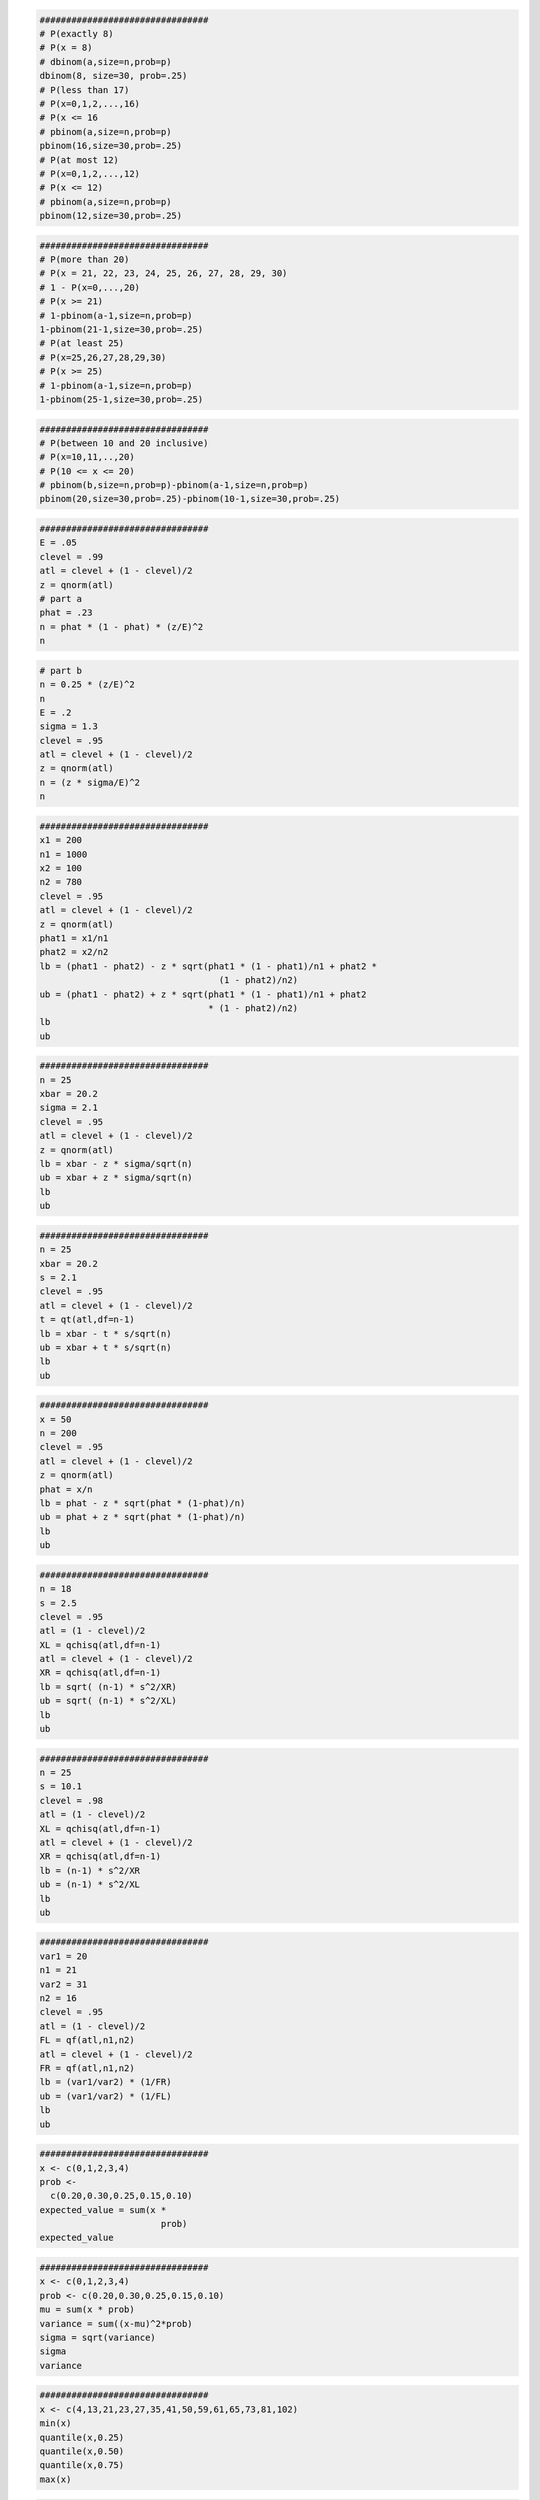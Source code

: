 
.. code:: r

    ################################
    # P(exactly 8)
    # P(x = 8)
    # dbinom(a,size=n,prob=p)
    dbinom(8, size=30, prob=.25)
    # P(less than 17)
    # P(x=0,1,2,...,16)
    # P(x <= 16
    # pbinom(a,size=n,prob=p)
    pbinom(16,size=30,prob=.25)
    # P(at most 12)
    # P(x=0,1,2,...,12)
    # P(x <= 12)
    # pbinom(a,size=n,prob=p)
    pbinom(12,size=30,prob=.25)
    



.. raw:: html

    0.15930918764035



.. raw:: html

    0.999784306173905



.. raw:: html

    0.978406359120145


.. code:: r

    ################################
    # P(more than 20)
    # P(x = 21, 22, 23, 24, 25, 26, 27, 28, 29, 30)
    # 1 - P(x=0,...,20)
    # P(x >= 21)
    # 1-pbinom(a-1,size=n,prob=p)
    1-pbinom(21-1,size=30,prob=.25)
    # P(at least 25)
    # P(x=25,26,27,28,29,30)
    # P(x >= 25)
    # 1-pbinom(a-1,size=n,prob=p)
    1-pbinom(25-1,size=30,prob=.25)



.. raw:: html

    2.81832537640803e-07



.. raw:: html

    3.20596882374957e-11


.. code:: r

    ################################
    # P(between 10 and 20 inclusive)
    # P(x=10,11,..,20)
    # P(10 <= x <= 20)
    # pbinom(b,size=n,prob=p)-pbinom(a-1,size=n,prob=p)
    pbinom(20,size=30,prob=.25)-pbinom(10-1,size=30,prob=.25)



.. raw:: html

    0.196593081217951


.. code:: r

    ################################
    E = .05
    clevel = .99
    atl = clevel + (1 - clevel)/2
    z = qnorm(atl)
    # part a
    phat = .23
    n = phat * (1 - phat) * (z/E)^2
    n



.. raw:: html

    470.016075216343


.. code:: r

    # part b
    n = 0.25 * (z/E)^2
    n
    E = .2
    sigma = 1.3
    clevel = .95
    atl = clevel + (1 - clevel)/2
    z = qnorm(atl)
    n = (z * sigma/E)^2
    n



.. raw:: html

    663.489660102121



.. raw:: html

    162.301635174327


.. code:: r

    ################################
    x1 = 200
    n1 = 1000
    x2 = 100
    n2 = 780
    clevel = .95
    atl = clevel + (1 - clevel)/2
    z = qnorm(atl)
    phat1 = x1/n1
    phat2 = x2/n2
    lb = (phat1 - phat2) - z * sqrt(phat1 * (1 - phat1)/n1 + phat2 *
                                      (1 - phat2)/n2)
    ub = (phat1 - phat2) + z * sqrt(phat1 * (1 - phat1)/n1 + phat2
                                    * (1 - phat2)/n2)
    lb
    ub



.. raw:: html

    0.0376614902726703



.. raw:: html

    0.105928253317073


.. code:: r

    ################################
    n = 25
    xbar = 20.2
    sigma = 2.1
    clevel = .95
    atl = clevel + (1 - clevel)/2
    z = qnorm(atl)
    lb = xbar - z * sigma/sqrt(n)
    ub = xbar + z * sigma/sqrt(n)
    lb
    ub



.. raw:: html

    19.3768151264932



.. raw:: html

    21.0231848735068


.. code:: r

    ################################
    n = 25
    xbar = 20.2
    s = 2.1
    clevel = .95
    atl = clevel + (1 - clevel)/2
    t = qt(atl,df=n-1)
    lb = xbar - t * s/sqrt(n)
    ub = xbar + t * s/sqrt(n)
    lb
    ub



.. raw:: html

    19.3331626041162



.. raw:: html

    21.0668373958838


.. code:: r

    ################################
    x = 50
    n = 200
    clevel = .95
    atl = clevel + (1 - clevel)/2
    z = qnorm(atl)
    phat = x/n
    lb = phat - z * sqrt(phat * (1-phat)/n)
    ub = phat + z * sqrt(phat * (1-phat)/n)
    lb
    ub



.. raw:: html

    0.189988604045559



.. raw:: html

    0.310011395954441


.. code:: r

    ################################
    n = 18
    s = 2.5
    clevel = .95
    atl = (1 - clevel)/2
    XL = qchisq(atl,df=n-1)
    atl = clevel + (1 - clevel)/2
    XR = qchisq(atl,df=n-1)
    lb = sqrt( (n-1) * s^2/XR)
    ub = sqrt( (n-1) * s^2/XL)
    lb
    ub



.. raw:: html

    1.87596898789809



.. raw:: html

    3.74785997538552


.. code:: r

    ################################
    n = 25
    s = 10.1
    clevel = .98
    atl = (1 - clevel)/2
    XL = qchisq(atl,df=n-1)
    atl = clevel + (1 - clevel)/2
    XR = qchisq(atl,df=n-1)
    lb = (n-1) * s^2/XR
    ub = (n-1) * s^2/XL
    lb
    ub



.. raw:: html

    56.9625464243958



.. raw:: html

    225.51201942914


.. code:: r

    ################################
    var1 = 20
    n1 = 21
    var2 = 31
    n2 = 16
    clevel = .95
    atl = (1 - clevel)/2
    FL = qf(atl,n1,n2)
    atl = clevel + (1 - clevel)/2
    FR = qf(atl,n1,n2)
    lb = (var1/var2) * (1/FR)
    ub = (var1/var2) * (1/FL)
    lb
    ub



.. raw:: html

    0.242080862029108



.. raw:: html

    1.61749612381827


.. code:: r

    ################################
    x <- c(0,1,2,3,4)
    prob <-
      c(0.20,0.30,0.25,0.15,0.10)
    expected_value = sum(x *
                           prob)
    expected_value



.. raw:: html

    1.65


.. code:: r

    ################################
    x <- c(0,1,2,3,4)
    prob <- c(0.20,0.30,0.25,0.15,0.10)
    mu = sum(x * prob)
    variance = sum((x-mu)^2*prob)
    sigma = sqrt(variance)
    sigma
    variance



.. raw:: html

    1.23592070943083



.. raw:: html

    1.5275


.. code:: r

    ################################
    x <- c(4,13,21,23,27,35,41,50,59,61,65,73,81,102)
    min(x)
    quantile(x,0.25)
    quantile(x,0.50)
    quantile(x,0.75)
    max(x)



.. raw:: html

    4



.. raw:: html

    <strong>25%:</strong> 24



.. raw:: html

    <strong>50%:</strong> 45.5



.. raw:: html

    <strong>75%:</strong> 64



.. raw:: html

    102


.. code:: r

    ################################
    x <- c(4,13,21,23,27,35,41,50,59,61,65,73,81,102)
    boxplot(x)



.. image:: output_15_0.png


.. code:: r

    ################################
    x <- c(4,13,21,23,27,35,41,50,59,61,65,73,81,102)
    boxplot(x,horizontal=TRUE,outline=FALSE)



.. image:: output_16_0.png


.. code:: r

    ################################
    bmw<-c(2.556606964, 2.67855273, 2.896409052, 2.783157674, 2.891704203,
           2.860542363, 3.010177438, 3.006078566, 3.065817881, 3.04599754,
           2.946331923, 2.959845995, 3.026358467, 3.04652044, 2.950368732,
           3.029070333, 3.110533089, 3.085024381, 3.119939077, 2.978535249,
           2.75219467,  2.915389521, 2.988153628, 3.086303972, 3.176594433,
           3.225732266, 3.294465556, 3.243529412, 3.304870018, 3.193147676, 3.129738553,
           3.127374383, 2.92905814, 3.068145954, 3.005435049, 2.843629495, 2.770085592,
           2.777451878, 2.759566804, 2.920092359, 2.92111648, 3.049652116, 3.082093439,
           3.116267075, 3.020815054, 3.067773826, 3.144712467, 3.145272341, 3.101892469,
           3.110666812, 3.072415498, 3.155850824, 3.14246983, 3.183704502, 3.198713933,
           3.113070766, 3.089495803, 3.090996998, 3.048798994, 3.092541329, 3.0610049,
           3.104945359, 3.18507082, 3.115690719, 3.207693535, 3.277106996, 3.30402547,
           3.241771702, 3.311746668, 3.23569361, 3.26617917, 3.258903904, 3.263772706,
           3.378303983, 3.497567605, 3.44470377, 3.389057322, 3.361797986, 3.395749234,
           3.396519792, 3.440065469, 3.503362798, 3.426215145, 3.469665671, 3.574197854,
           3.510470234, 3.516369605, 3.54208912, 3.649670741, 3.613670877, 3.567191931,
           3.540669427, 3.554004302, 3.575878715, 3.472742549, 3.488230981, 3.347761443,
           3.330774917, 3.297317251, 3.365535661, 3.471003256, 3.25091698, 3.224380646,
           3.163785859, 3.138099515, 2.833036858, 2.810907587, 2.904712875, 2.755251803,
           2.814689898, 2.913002626, 3.099236067, 3.078325572, 3.13366646, 3.322839365,
           3.302444616, 3.338754441, 3.349166974, 3.291345313, 3.303216973, 3.276465257,
           3.237776084, 3.375400827, 3.45817615, 3.488017074, 3.541857471, 3.572457991,
           3.581015808, 3.791774433, 3.79312685, 3.910581968, 3.926340026, 3.878135247,
           3.925156384, 3.924643037, 4.005057871, 3.99085267, 4.103485985, 4.118061089,
           3.903708536, 3.783462097, 3.950685871, 3.897132693, 3.81874476, 4.052497737,
           4.112446398, 4.083216204, 4.146161886, 4.01983651, 3.949145365, 4.014417126,
           3.961879268, 3.948779146, 4.0255481, 4.129615176, 4.196810894, 4.213400861,
           4.165765594, 4.11662777, 4.156520921, 4.241873366, 4.149384994, 4.240520672,
           4.208773832, 4.317394776, 4.367344376, 4.379586159, 4.387250467, 4.334240341,
           4.375203409, 4.459658747, 4.443815285, 4.494730125, 4.500465011, 4.464412748,
           4.456101571, 4.414856779, 4.418370618, 4.493210164, 4.469212996, 4.610565605,
           4.699352457, 4.72942998, 4.636349034, 4.6121458, 4.586802529, 4.514150788, 4.409398581,
           4.372228792, 4.536462988, 4.572233686) #logarithm of BMW stock price
    bmw2<-ts(bmw) #indicate that bmw is a time series variable
    hw<-HoltWinters(bmw2, gamma=FALSE) #implement Holt Winters method
    hw #obtain the estimated coefficients



.. parsed-literal::

    Holt-Winters exponential smoothing with trend and without seasonal component.
    
    Call:
    HoltWinters(x = bmw2, gamma = FALSE)
    
    Smoothing parameters:
     alpha: 0.9705391
     beta : 0.09581481
     gamma: FALSE
    
    Coefficients:
             [,1]
    a 4.571180897
    b 0.008494273


.. code:: r

    ################################
    tossingcoin <- sample(c(-1,1), 1000, replace = TRUE)
    cumsum(tossingcoin)
    plot(cumsum(tossingcoin), type = 's')



.. raw:: html

    <ol class=list-inline>
    	<li>-1</li>
    	<li>-2</li>
    	<li>-1</li>
    	<li>-2</li>
    	<li>-1</li>
    	<li>-2</li>
    	<li>-3</li>
    	<li>-4</li>
    	<li>-3</li>
    	<li>-2</li>
    	<li>-1</li>
    	<li>0</li>
    	<li>-1</li>
    	<li>0</li>
    	<li>-1</li>
    	<li>-2</li>
    	<li>-1</li>
    	<li>0</li>
    	<li>1</li>
    	<li>0</li>
    	<li>-1</li>
    	<li>-2</li>
    	<li>-1</li>
    	<li>0</li>
    	<li>-1</li>
    	<li>0</li>
    	<li>-1</li>
    	<li>-2</li>
    	<li>-1</li>
    	<li>-2</li>
    	<li>-3</li>
    	<li>-2</li>
    	<li>-3</li>
    	<li>-2</li>
    	<li>-1</li>
    	<li>-2</li>
    	<li>-1</li>
    	<li>-2</li>
    	<li>-3</li>
    	<li>-4</li>
    	<li>-5</li>
    	<li>-6</li>
    	<li>-7</li>
    	<li>-6</li>
    	<li>-7</li>
    	<li>-8</li>
    	<li>-7</li>
    	<li>-8</li>
    	<li>-7</li>
    	<li>-6</li>
    	<li>-7</li>
    	<li>-6</li>
    	<li>-5</li>
    	<li>-6</li>
    	<li>-5</li>
    	<li>-6</li>
    	<li>-7</li>
    	<li>-6</li>
    	<li>-7</li>
    	<li>-6</li>
    	<li>-7</li>
    	<li>-6</li>
    	<li>-5</li>
    	<li>-6</li>
    	<li>-5</li>
    	<li>-4</li>
    	<li>-3</li>
    	<li>-4</li>
    	<li>-3</li>
    	<li>-4</li>
    	<li>-5</li>
    	<li>-4</li>
    	<li>-3</li>
    	<li>-2</li>
    	<li>-1</li>
    	<li>-2</li>
    	<li>-3</li>
    	<li>-4</li>
    	<li>-3</li>
    	<li>-2</li>
    	<li>-1</li>
    	<li>-2</li>
    	<li>-3</li>
    	<li>-2</li>
    	<li>-3</li>
    	<li>-4</li>
    	<li>-3</li>
    	<li>-4</li>
    	<li>-5</li>
    	<li>-4</li>
    	<li>-3</li>
    	<li>-4</li>
    	<li>-5</li>
    	<li>-6</li>
    	<li>-7</li>
    	<li>-6</li>
    	<li>-5</li>
    	<li>-6</li>
    	<li>-7</li>
    	<li>-8</li>
    	<li>-7</li>
    	<li>-6</li>
    	<li>-5</li>
    	<li>-4</li>
    	<li>-3</li>
    	<li>-4</li>
    	<li>-5</li>
    	<li>-4</li>
    	<li>-5</li>
    	<li>-4</li>
    	<li>-3</li>
    	<li>-2</li>
    	<li>-3</li>
    	<li>-4</li>
    	<li>-5</li>
    	<li>-4</li>
    	<li>-3</li>
    	<li>-4</li>
    	<li>-3</li>
    	<li>-2</li>
    	<li>-1</li>
    	<li>-2</li>
    	<li>-3</li>
    	<li>-4</li>
    	<li>-5</li>
    	<li>-6</li>
    	<li>-5</li>
    	<li>-4</li>
    	<li>-5</li>
    	<li>-6</li>
    	<li>-5</li>
    	<li>-4</li>
    	<li>-5</li>
    	<li>-4</li>
    	<li>-5</li>
    	<li>-4</li>
    	<li>-5</li>
    	<li>-4</li>
    	<li>-5</li>
    	<li>-4</li>
    	<li>-3</li>
    	<li>-2</li>
    	<li>-1</li>
    	<li>0</li>
    	<li>-1</li>
    	<li>0</li>
    	<li>-1</li>
    	<li>-2</li>
    	<li>-3</li>
    	<li>-2</li>
    	<li>-3</li>
    	<li>-4</li>
    	<li>-5</li>
    	<li>-6</li>
    	<li>-5</li>
    	<li>-6</li>
    	<li>-7</li>
    	<li>-8</li>
    	<li>-9</li>
    	<li>-8</li>
    	<li>-9</li>
    	<li>-10</li>
    	<li>-11</li>
    	<li>-10</li>
    	<li>-9</li>
    	<li>-8</li>
    	<li>-9</li>
    	<li>-10</li>
    	<li>-11</li>
    	<li>-10</li>
    	<li>-11</li>
    	<li>-10</li>
    	<li>-11</li>
    	<li>-12</li>
    	<li>-13</li>
    	<li>-12</li>
    	<li>-13</li>
    	<li>-12</li>
    	<li>-13</li>
    	<li>-12</li>
    	<li>-13</li>
    	<li>-12</li>
    	<li>-11</li>
    	<li>-12</li>
    	<li>-13</li>
    	<li>-12</li>
    	<li>-13</li>
    	<li>-12</li>
    	<li>-13</li>
    	<li>-14</li>
    	<li>-13</li>
    	<li>-12</li>
    	<li>-13</li>
    	<li>-12</li>
    	<li>-13</li>
    	<li>-14</li>
    	<li>-15</li>
    	<li>-16</li>
    	<li>-17</li>
    	<li>-18</li>
    	<li>-19</li>
    	<li>-20</li>
    	<li>-21</li>
    	<li>-22</li>
    	<li>-21</li>
    	<li>-22</li>
    	<li>-21</li>
    	<li>-20</li>
    	<li>-21</li>
    	<li>-20</li>
    	<li>-21</li>
    	<li>-20</li>
    	<li>-19</li>
    	<li>-20</li>
    	<li>-19</li>
    	<li>-20</li>
    	<li>-21</li>
    	<li>-22</li>
    	<li>-23</li>
    	<li>-22</li>
    	<li>-21</li>
    	<li>-22</li>
    	<li>-23</li>
    	<li>-24</li>
    	<li>-23</li>
    	<li>-24</li>
    	<li>-23</li>
    	<li>-22</li>
    	<li>-21</li>
    	<li>-22</li>
    	<li>-21</li>
    	<li>-22</li>
    	<li>-23</li>
    	<li>-22</li>
    	<li>-23</li>
    	<li>-24</li>
    	<li>-23</li>
    	<li>-22</li>
    	<li>-21</li>
    	<li>-22</li>
    	<li>-23</li>
    	<li>-22</li>
    	<li>-21</li>
    	<li>-20</li>
    	<li>-19</li>
    	<li>-18</li>
    	<li>-19</li>
    	<li>-20</li>
    	<li>-21</li>
    	<li>-22</li>
    	<li>-21</li>
    	<li>-22</li>
    	<li>-23</li>
    	<li>-24</li>
    	<li>-23</li>
    	<li>-24</li>
    	<li>-25</li>
    	<li>-26</li>
    	<li>-27</li>
    	<li>-28</li>
    	<li>-29</li>
    	<li>-28</li>
    	<li>-27</li>
    	<li>-26</li>
    	<li>-27</li>
    	<li>-28</li>
    	<li>-29</li>
    	<li>-30</li>
    	<li>-31</li>
    	<li>-30</li>
    	<li>-31</li>
    	<li>-30</li>
    	<li>-29</li>
    	<li>-30</li>
    	<li>-31</li>
    	<li>-32</li>
    	<li>-31</li>
    	<li>-32</li>
    	<li>-31</li>
    	<li>-32</li>
    	<li>-33</li>
    	<li>-32</li>
    	<li>-33</li>
    	<li>-34</li>
    	<li>-33</li>
    	<li>-34</li>
    	<li>-35</li>
    	<li>-36</li>
    	<li>-37</li>
    	<li>-38</li>
    	<li>-37</li>
    	<li>-38</li>
    	<li>-39</li>
    	<li>-38</li>
    	<li>-39</li>
    	<li>-38</li>
    	<li>-37</li>
    	<li>-38</li>
    	<li>-37</li>
    	<li>-38</li>
    	<li>-37</li>
    	<li>-38</li>
    	<li>-37</li>
    	<li>-36</li>
    	<li>-35</li>
    	<li>-34</li>
    	<li>-33</li>
    	<li>-34</li>
    	<li>-35</li>
    	<li>-34</li>
    	<li>-33</li>
    	<li>-32</li>
    	<li>-31</li>
    	<li>-30</li>
    	<li>-31</li>
    	<li>-32</li>
    	<li>-33</li>
    	<li>-34</li>
    	<li>-35</li>
    	<li>-34</li>
    	<li>-33</li>
    	<li>-34</li>
    	<li>-35</li>
    	<li>-36</li>
    	<li>-37</li>
    	<li>-36</li>
    	<li>-37</li>
    	<li>-36</li>
    	<li>-37</li>
    	<li>-36</li>
    	<li>-37</li>
    	<li>-36</li>
    	<li>-37</li>
    	<li>-36</li>
    	<li>-35</li>
    	<li>-36</li>
    	<li>-35</li>
    	<li>-34</li>
    	<li>-35</li>
    	<li>-34</li>
    	<li>-35</li>
    	<li>-34</li>
    	<li>-35</li>
    	<li>-36</li>
    	<li>-35</li>
    	<li>-36</li>
    	<li>-35</li>
    	<li>-34</li>
    	<li>-33</li>
    	<li>-32</li>
    	<li>-33</li>
    	<li>-32</li>
    	<li>-31</li>
    	<li>-32</li>
    	<li>-31</li>
    	<li>-30</li>
    	<li>-31</li>
    	<li>-30</li>
    	<li>-31</li>
    	<li>-32</li>
    	<li>-33</li>
    	<li>-34</li>
    	<li>-33</li>
    	<li>-32</li>
    	<li>-31</li>
    	<li>-30</li>
    	<li>-29</li>
    	<li>-30</li>
    	<li>-29</li>
    	<li>-30</li>
    	<li>-29</li>
    	<li>-28</li>
    	<li>-27</li>
    	<li>-28</li>
    	<li>-29</li>
    	<li>-30</li>
    	<li>-29</li>
    	<li>-28</li>
    	<li>-27</li>
    	<li>-26</li>
    	<li>-27</li>
    	<li>-26</li>
    	<li>-25</li>
    	<li>-24</li>
    	<li>-25</li>
    	<li>-26</li>
    	<li>-27</li>
    	<li>-28</li>
    	<li>-27</li>
    	<li>-28</li>
    	<li>-27</li>
    	<li>-28</li>
    	<li>-27</li>
    	<li>-26</li>
    	<li>-25</li>
    	<li>-24</li>
    	<li>-25</li>
    	<li>-26</li>
    	<li>-27</li>
    	<li>-28</li>
    	<li>-27</li>
    	<li>-28</li>
    	<li>-27</li>
    	<li>-28</li>
    	<li>-29</li>
    	<li>-28</li>
    	<li>-27</li>
    	<li>-28</li>
    	<li>-29</li>
    	<li>-30</li>
    	<li>-31</li>
    	<li>-30</li>
    	<li>-31</li>
    	<li>-30</li>
    	<li>-31</li>
    	<li>-30</li>
    	<li>-31</li>
    	<li>-30</li>
    	<li>-29</li>
    	<li>-30</li>
    	<li>-31</li>
    	<li>-32</li>
    	<li>-33</li>
    	<li>-34</li>
    	<li>-33</li>
    	<li>-34</li>
    	<li>-35</li>
    	<li>-36</li>
    	<li>-37</li>
    	<li>-38</li>
    	<li>-37</li>
    	<li>-36</li>
    	<li>-37</li>
    	<li>-38</li>
    	<li>-39</li>
    	<li>-40</li>
    	<li>-41</li>
    	<li>-42</li>
    	<li>-41</li>
    	<li>-42</li>
    	<li>-43</li>
    	<li>-44</li>
    	<li>-45</li>
    	<li>-46</li>
    	<li>-45</li>
    	<li>-44</li>
    	<li>-43</li>
    	<li>-42</li>
    	<li>-43</li>
    	<li>-44</li>
    	<li>-43</li>
    	<li>-44</li>
    	<li>-43</li>
    	<li>-42</li>
    	<li>-41</li>
    	<li>-42</li>
    	<li>-41</li>
    	<li>-40</li>
    	<li>-41</li>
    	<li>-42</li>
    	<li>-43</li>
    	<li>-42</li>
    	<li>-43</li>
    	<li>-44</li>
    	<li>-45</li>
    	<li>-44</li>
    	<li>-43</li>
    	<li>-44</li>
    	<li>-45</li>
    	<li>-46</li>
    	<li>-45</li>
    	<li>-44</li>
    	<li>-45</li>
    	<li>-44</li>
    	<li>-43</li>
    	<li>-42</li>
    	<li>-43</li>
    	<li>-44</li>
    	<li>-45</li>
    	<li>-46</li>
    	<li>-45</li>
    	<li>-46</li>
    	<li>-45</li>
    	<li>-46</li>
    	<li>-47</li>
    	<li>-48</li>
    	<li>-47</li>
    	<li>-48</li>
    	<li>-47</li>
    	<li>-46</li>
    	<li>-45</li>
    	<li>-44</li>
    	<li>-45</li>
    	<li>-46</li>
    	<li>-47</li>
    	<li>-48</li>
    	<li>-47</li>
    	<li>-46</li>
    	<li>-45</li>
    	<li>-46</li>
    	<li>-47</li>
    	<li>-48</li>
    	<li>-47</li>
    	<li>-48</li>
    	<li>-49</li>
    	<li>-48</li>
    	<li>-47</li>
    	<li>-46</li>
    	<li>-47</li>
    	<li>-48</li>
    	<li>-47</li>
    	<li>-46</li>
    	<li>-47</li>
    	<li>-48</li>
    	<li>-47</li>
    	<li>-46</li>
    	<li>-45</li>
    	<li>-46</li>
    	<li>-45</li>
    	<li>-44</li>
    	<li>-45</li>
    	<li>-46</li>
    	<li>-45</li>
    	<li>-44</li>
    	<li>-45</li>
    	<li>-46</li>
    	<li>-45</li>
    	<li>-46</li>
    	<li>-47</li>
    	<li>-46</li>
    	<li>-47</li>
    	<li>-46</li>
    	<li>-47</li>
    	<li>-48</li>
    	<li>-49</li>
    	<li>-48</li>
    	<li>-47</li>
    	<li>-48</li>
    	<li>-49</li>
    	<li>-50</li>
    	<li>-49</li>
    	<li>-48</li>
    	<li>-47</li>
    	<li>-48</li>
    	<li>-47</li>
    	<li>-48</li>
    	<li>-49</li>
    	<li>-48</li>
    	<li>-49</li>
    	<li>-48</li>
    	<li>-49</li>
    	<li>-48</li>
    	<li>-49</li>
    	<li>-50</li>
    	<li>-49</li>
    	<li>-50</li>
    	<li>-51</li>
    	<li>-52</li>
    	<li>-51</li>
    	<li>-50</li>
    	<li>-51</li>
    	<li>-50</li>
    	<li>-51</li>
    	<li>-52</li>
    	<li>-51</li>
    	<li>-52</li>
    	<li>-51</li>
    	<li>-52</li>
    	<li>-53</li>
    	<li>-54</li>
    	<li>-55</li>
    	<li>-56</li>
    	<li>-57</li>
    	<li>-58</li>
    	<li>-57</li>
    	<li>-58</li>
    	<li>-57</li>
    	<li>-58</li>
    	<li>-57</li>
    	<li>-56</li>
    	<li>-57</li>
    	<li>-56</li>
    	<li>-55</li>
    	<li>-54</li>
    	<li>-53</li>
    	<li>-54</li>
    	<li>-55</li>
    	<li>-56</li>
    	<li>-55</li>
    	<li>-56</li>
    	<li>-57</li>
    	<li>-56</li>
    	<li>-57</li>
    	<li>-58</li>
    	<li>-59</li>
    	<li>-60</li>
    	<li>-61</li>
    	<li>-60</li>
    	<li>-61</li>
    	<li>-60</li>
    	<li>-59</li>
    	<li>-60</li>
    	<li>-61</li>
    	<li>-62</li>
    	<li>-63</li>
    	<li>-62</li>
    	<li>-63</li>
    	<li>-64</li>
    	<li>-63</li>
    	<li>-62</li>
    	<li>-61</li>
    	<li>-62</li>
    	<li>-63</li>
    	<li>-64</li>
    	<li>-63</li>
    	<li>-62</li>
    	<li>-63</li>
    	<li>-64</li>
    	<li>-65</li>
    	<li>-66</li>
    	<li>-65</li>
    	<li>-66</li>
    	<li>-67</li>
    	<li>-68</li>
    	<li>-67</li>
    	<li>-66</li>
    	<li>-67</li>
    	<li>-66</li>
    	<li>-65</li>
    	<li>-66</li>
    	<li>-67</li>
    	<li>-66</li>
    	<li>-67</li>
    	<li>-68</li>
    	<li>-69</li>
    	<li>-70</li>
    	<li>-71</li>
    	<li>-72</li>
    	<li>-73</li>
    	<li>-74</li>
    	<li>-73</li>
    	<li>-72</li>
    	<li>-73</li>
    	<li>-72</li>
    	<li>-73</li>
    	<li>-74</li>
    	<li>-73</li>
    	<li>-72</li>
    	<li>-73</li>
    	<li>-74</li>
    	<li>-73</li>
    	<li>-74</li>
    	<li>-73</li>
    	<li>-74</li>
    	<li>-73</li>
    	<li>-72</li>
    	<li>-71</li>
    	<li>-72</li>
    	<li>-73</li>
    	<li>-74</li>
    	<li>-73</li>
    	<li>-72</li>
    	<li>-73</li>
    	<li>-72</li>
    	<li>-71</li>
    	<li>-72</li>
    	<li>-71</li>
    	<li>-70</li>
    	<li>-69</li>
    	<li>-68</li>
    	<li>-69</li>
    	<li>-68</li>
    	<li>-69</li>
    	<li>-68</li>
    	<li>-67</li>
    	<li>-68</li>
    	<li>-67</li>
    	<li>-66</li>
    	<li>-67</li>
    	<li>-68</li>
    	<li>-67</li>
    	<li>-66</li>
    	<li>-67</li>
    	<li>-66</li>
    	<li>-67</li>
    	<li>-68</li>
    	<li>-69</li>
    	<li>-68</li>
    	<li>-67</li>
    	<li>-66</li>
    	<li>-67</li>
    	<li>-68</li>
    	<li>-69</li>
    	<li>-70</li>
    	<li>-69</li>
    	<li>-70</li>
    	<li>-71</li>
    	<li>-72</li>
    	<li>-71</li>
    	<li>-70</li>
    	<li>-71</li>
    	<li>-70</li>
    	<li>-69</li>
    	<li>-70</li>
    	<li>-71</li>
    	<li>-72</li>
    	<li>-71</li>
    	<li>-70</li>
    	<li>-71</li>
    	<li>-72</li>
    	<li>-73</li>
    	<li>-74</li>
    	<li>-75</li>
    	<li>-76</li>
    	<li>-75</li>
    	<li>-76</li>
    	<li>-75</li>
    	<li>-74</li>
    	<li>-75</li>
    	<li>-74</li>
    	<li>-75</li>
    	<li>-74</li>
    	<li>-75</li>
    	<li>-76</li>
    	<li>-77</li>
    	<li>-76</li>
    	<li>-75</li>
    	<li>-76</li>
    	<li>-75</li>
    	<li>-74</li>
    	<li>-73</li>
    	<li>-74</li>
    	<li>-73</li>
    	<li>-72</li>
    	<li>-71</li>
    	<li>-72</li>
    	<li>-73</li>
    	<li>-72</li>
    	<li>-73</li>
    	<li>-72</li>
    	<li>-71</li>
    	<li>-70</li>
    	<li>-69</li>
    	<li>-70</li>
    	<li>-69</li>
    	<li>-70</li>
    	<li>-71</li>
    	<li>-72</li>
    	<li>-71</li>
    	<li>-70</li>
    	<li>-69</li>
    	<li>-68</li>
    	<li>-69</li>
    	<li>-70</li>
    	<li>-71</li>
    	<li>-72</li>
    	<li>-71</li>
    	<li>-72</li>
    	<li>-71</li>
    	<li>-72</li>
    	<li>-73</li>
    	<li>-72</li>
    	<li>-73</li>
    	<li>-74</li>
    	<li>-73</li>
    	<li>-74</li>
    	<li>-75</li>
    	<li>-74</li>
    	<li>-75</li>
    	<li>-74</li>
    	<li>-73</li>
    	<li>-72</li>
    	<li>-71</li>
    	<li>-72</li>
    	<li>-73</li>
    	<li>-72</li>
    	<li>-71</li>
    	<li>-70</li>
    	<li>-69</li>
    	<li>-68</li>
    	<li>-67</li>
    	<li>-66</li>
    	<li>-67</li>
    	<li>-68</li>
    	<li>-67</li>
    	<li>-68</li>
    	<li>-67</li>
    	<li>-68</li>
    	<li>-67</li>
    	<li>-66</li>
    	<li>-67</li>
    	<li>-68</li>
    	<li>-69</li>
    	<li>-70</li>
    	<li>-69</li>
    	<li>-70</li>
    	<li>-71</li>
    	<li>-70</li>
    	<li>-71</li>
    	<li>-72</li>
    	<li>-71</li>
    	<li>-70</li>
    	<li>-69</li>
    	<li>-68</li>
    	<li>-69</li>
    	<li>-70</li>
    	<li>-71</li>
    	<li>-70</li>
    	<li>-71</li>
    	<li>-70</li>
    	<li>-69</li>
    	<li>-68</li>
    	<li>-67</li>
    	<li>-68</li>
    	<li>-69</li>
    	<li>-68</li>
    	<li>-69</li>
    	<li>-70</li>
    	<li>-71</li>
    	<li>-72</li>
    	<li>-71</li>
    	<li>-72</li>
    	<li>-73</li>
    	<li>-74</li>
    	<li>-73</li>
    	<li>-74</li>
    	<li>-75</li>
    	<li>-74</li>
    	<li>-73</li>
    	<li>-74</li>
    	<li>-75</li>
    	<li>-76</li>
    	<li>-77</li>
    	<li>-78</li>
    	<li>-77</li>
    	<li>-76</li>
    	<li>-75</li>
    	<li>-74</li>
    	<li>-73</li>
    	<li>-74</li>
    	<li>-73</li>
    	<li>-72</li>
    	<li>-73</li>
    	<li>-72</li>
    	<li>-71</li>
    	<li>-72</li>
    	<li>-71</li>
    	<li>-70</li>
    	<li>-69</li>
    	<li>-70</li>
    	<li>-69</li>
    	<li>-68</li>
    	<li>-67</li>
    	<li>-66</li>
    	<li>-65</li>
    	<li>-64</li>
    	<li>-65</li>
    	<li>-64</li>
    	<li>-65</li>
    	<li>-64</li>
    	<li>-65</li>
    	<li>-64</li>
    	<li>-65</li>
    	<li>-64</li>
    	<li>-65</li>
    	<li>-64</li>
    	<li>-63</li>
    	<li>-62</li>
    	<li>-61</li>
    	<li>-62</li>
    	<li>-63</li>
    	<li>-64</li>
    	<li>-63</li>
    	<li>-62</li>
    	<li>-63</li>
    	<li>-64</li>
    	<li>-63</li>
    	<li>-62</li>
    	<li>-61</li>
    	<li>-62</li>
    	<li>-63</li>
    	<li>-64</li>
    	<li>-63</li>
    	<li>-64</li>
    	<li>-63</li>
    	<li>-64</li>
    	<li>-65</li>
    	<li>-66</li>
    	<li>-65</li>
    	<li>-64</li>
    	<li>-65</li>
    	<li>-66</li>
    	<li>-65</li>
    	<li>-66</li>
    	<li>-67</li>
    	<li>-68</li>
    	<li>-67</li>
    	<li>-68</li>
    	<li>-69</li>
    	<li>-70</li>
    	<li>-71</li>
    	<li>-70</li>
    	<li>-71</li>
    	<li>-70</li>
    	<li>-71</li>
    	<li>-72</li>
    	<li>-73</li>
    	<li>-72</li>
    	<li>-71</li>
    	<li>-72</li>
    	<li>-73</li>
    	<li>-72</li>
    	<li>-71</li>
    	<li>-72</li>
    	<li>-71</li>
    	<li>-72</li>
    	<li>-71</li>
    	<li>-70</li>
    	<li>-69</li>
    	<li>-68</li>
    	<li>-69</li>
    	<li>-68</li>
    	<li>-67</li>
    	<li>-66</li>
    	<li>-67</li>
    	<li>-68</li>
    	<li>-67</li>
    	<li>-68</li>
    	<li>-67</li>
    	<li>-68</li>
    	<li>-67</li>
    	<li>-66</li>
    	<li>-65</li>
    	<li>-64</li>
    	<li>-63</li>
    	<li>-64</li>
    	<li>-63</li>
    	<li>-64</li>
    	<li>-63</li>
    	<li>-62</li>
    	<li>-63</li>
    	<li>-62</li>
    	<li>-63</li>
    	<li>-62</li>
    	<li>-61</li>
    	<li>-62</li>
    	<li>-63</li>
    	<li>-64</li>
    	<li>-65</li>
    	<li>-66</li>
    	<li>-67</li>
    	<li>-68</li>
    	<li>-67</li>
    	<li>-66</li>
    	<li>-65</li>
    	<li>-66</li>
    	<li>-67</li>
    	<li>-66</li>
    	<li>-67</li>
    	<li>-68</li>
    	<li>-69</li>
    	<li>-68</li>
    	<li>-69</li>
    	<li>-70</li>
    	<li>-69</li>
    	<li>-68</li>
    	<li>-67</li>
    	<li>-66</li>
    	<li>-65</li>
    	<li>-66</li>
    	<li>-65</li>
    	<li>-64</li>
    	<li>-65</li>
    	<li>-64</li>
    	<li>-65</li>
    	<li>-64</li>
    	<li>-63</li>
    	<li>-62</li>
    	<li>-63</li>
    	<li>-64</li>
    	<li>-65</li>
    	<li>-66</li>
    	<li>-65</li>
    	<li>-64</li>
    	<li>-65</li>
    	<li>-66</li>
    	<li>-67</li>
    	<li>-68</li>
    	<li>-67</li>
    	<li>-66</li>
    	<li>-67</li>
    	<li>-66</li>
    	<li>-65</li>
    	<li>-64</li>
    	<li>-63</li>
    	<li>-62</li>
    	<li>-61</li>
    	<li>-60</li>
    	<li>-59</li>
    	<li>-60</li>
    </ol>
    



.. image:: output_18_1.png


.. code:: r

    ################################
    pred <- predict(hw, n.ahead = 14, prediction.interval = FALSE)
    #estimate the 14 predictions ahead
    pred #obtain the predictions
    plot(hw, pred) #obtain the graph
    #the red line shows the predicted values while the black line
    #indicates the stock price evolution



.. parsed-literal::

    Time Series:
    Start = 192 
    End = 205 
    Frequency = 1 
               fit
     [1,] 4.579675
     [2,] 4.588169
     [3,] 4.596664
     [4,] 4.605158
     [5,] 4.613652
     [6,] 4.622147
     [7,] 4.630641
     [8,] 4.639135
     [9,] 4.647629
    [10,] 4.656124
    [11,] 4.664618
    [12,] 4.673112
    [13,] 4.681606
    [14,] 4.690101



.. image:: output_19_1.png


.. code:: r

    ################################
    alpha = 8
    beta = 1
    gamma = factorial(alpha - 1)
    a = 3
    b = 4
    f = function(x){(x^(alpha-1)*exp(-x/beta))/(beta ^ alpha *
                                                  gamma)}
    integrate(f,a,b)



.. parsed-literal::

    0.03922911 with absolute error < 4.4e-16


.. code:: r

    ################################
    observed <- c(200,150,350,20)
    prob <- c(0.25,0.20,0.50,0.05)
    chisq.test(observed,p=prob)



.. parsed-literal::

    
    	Chi-squared test for given probabilities
    
    data:  observed
    X-squared = 9.8611, df = 3, p-value = 0.01978
    


.. code:: r

    ################################
    x <- c(23, 27, 29, 35, 37, 37, 39, 40, 42, 45, 51)
    breaks = seq(20,60,by=10)
    xcut = cut(x,breaks,right=FALSE)
    freq = table(xcut)
    freq



.. parsed-literal::

    xcut
    [20,30) [30,40) [40,50) [50,60) 
          3       4       3       1 


.. code:: r

    ################################
    x <- c(1,2,8,13)
    y <- c(10,15,35,44)
    t_line = lm(y ~ x)
    t_line
    x <- c(3,5,7,9)
    y <- c(17,23,41,50)
    t_line = lm(y ~ x)
    t_line
    #form yhat = mx + b
    #form yhat = b1*x + b0
    coeffs = coefficients(t_line)
    b0 = coeffs[1]
    b1 = coeffs[2]
    b1 * 21 + b0



.. parsed-literal::

    
    Call:
    lm(formula = y ~ x)
    
    Coefficients:
    (Intercept)            x  
          8.894        2.851  
    



.. parsed-literal::

    
    Call:
    lm(formula = y ~ x)
    
    Coefficients:
    (Intercept)            x  
          -2.35         5.85  
    



.. raw:: html

    <strong>x:</strong> 120.5


.. code:: r

    ################################
    one <- c(1,1)
    xval <- c(1,2)
    yval <- c(2,5)
    X <- matrix(c(one,xval),nrow=2,ncol=2)
    Y <- matrix(c(yval),nrow=2,ncol=1)
    solve(t(X) %*% X) %*% t(X) %*% Y



.. raw:: html

    <table>
    <tbody>
    	<tr><td>-1</td></tr>
    	<tr><td> 3</td></tr>
    </tbody>
    </table>
    


.. code:: r

    ################################
    one <- c(1,1,1)
    x1val <- c(1,4,3)
    x2val <- c(2,-1,1)
    yval <- c(9,3,9)
    X <- matrix(c(one,x1val,x2val),nrow=3,ncol=3)
    Y <- matrix(c(yval),nrow=3,ncol=1)
    solve(t(X) %*% X) %*% t(X) %*% Y



.. raw:: html

    <table>
    <tbody>
    	<tr><td>-1</td></tr>
    	<tr><td> 2</td></tr>
    	<tr><td> 4</td></tr>
    </tbody>
    </table>
    


.. code:: r

    ################################
    one <- c(1,1,1)
    xval <- c(1,2,3)
    yval <- c(2,5,4)
    X <- matrix(c(one,xval),nrow=3,ncol=2)
    Y <- matrix(c(yval),nrow=3,ncol=1)
    betahat = solve(t(X) %*% X) %*% t(X) %*% Y
    betahat
    SSE = t(Y) %*% Y - t(betahat) %*% t(X) %*% Y
    SSE



.. raw:: html

    <table>
    <tbody>
    	<tr><td>1.666667</td></tr>
    	<tr><td>1.000000</td></tr>
    </tbody>
    </table>
    



.. raw:: html

    <table>
    <tbody>
    	<tr><td>2.666667</td></tr>
    </tbody>
    </table>
    


.. code:: r

    
    ################################
    x <- c(3,5,7,9)
    y <- c(17,23,41,50)
    t_line = lm(y ~ x)
    coeffs = coefficients(t_line)
    b0 = coeffs[1]
    b1 = coeffs[2]
    # form: yhat = b1(x) + b0
    yhat = b1 * x + b0
    # (y - yhat)^2 and then sum them
    sum((y-yhat)^2)



.. raw:: html

    24.3


.. code:: r

    ################################
    x <- c(40,51,53,55,65,67,69,70,72,75,76,81,83,99)
    hist(x)



.. image:: output_28_0.png


.. code:: r

    ################################
    lcl <- c(10,20,30,40)
    ucl <- c(19,29,39,49)
    midpoints = (lcl + ucl)/2
    midpoints



.. raw:: html

    <ol class=list-inline>
    	<li>14.5</li>
    	<li>24.5</li>
    	<li>34.5</li>
    	<li>44.5</li>
    </ol>
    


.. code:: r

    ################################
    lcl <- c(10,20,30,40)
    ucl <- c(19,29,39,49)
    new_midpoints <- c()
    for (i in 1:length(lcl))
    {
      new_midpoints[i] = (lcl[i] + ucl[i])/2
    }
    new_midpoints



.. raw:: html

    <ol class=list-inline>
    	<li>14.5</li>
    	<li>24.5</li>
    	<li>34.5</li>
    	<li>44.5</li>
    </ol>
    


.. code:: r

    ################################
    lcl <- c(10,20,30,40)
    ucl <- c(19,29,39,49)
    f <- c(5,31,12,2)
    x = (lcl+ucl)/2
    xbar = sum(f * x)/sum(f)
    xbar



.. raw:: html

    26.7


.. code:: r

    ################################
    lcl <- c(10,20,30,40)
    ucl <- c(19,29,39,49)
    f <- c(5,31,12,2)
    x <- c()

.. code:: r

    ################################
    # create the midpoints
    for (i in 1:length(lcl))
    {
      x[i] = (lcl[i] + ucl[i])/2
    }
    sum_freq = 0
    sum_ftimesx = 0
    for (i in 1:length(lcl))
    {
      sum_freq = sum_freq + f[i]
      sum_ftimesx = sum_ftimesx + f[i] * x[i]
    }
    xbar = sum_ftimesx/sum_freq
    print(xbar)


.. parsed-literal::

    [1] 26.7
    

.. code:: r

    ################################
    lcl <- c(10,20,30,40)
    ucl <- c(19,29,39,49)
    f <- c(5,31,12,2)
    x <- (lcl + ucl)/2
    mean = sum(f * x)/sum(f)
    mean
    top_sum = sum((x - mean)^2 * f)
    sample_stdev = sqrt(top_sum/(sum(f) - 1))
    sample_stdev



.. raw:: html

    26.7



.. raw:: html

    6.78834535458098


.. code:: r

    ################################
    lcl <- c(10,20,30,40)
    ucl <- c(19,29,39,49)
    f <- c(5,31,12,2)
    x <- (lcl + ucl)/2
    mean = sum(f * x)/sum(f)
    mean
    top_sum = sum((x - mean)^2 * f)
    pop_stdev = sqrt(top_sum/sum(f))
    pop_stdev



.. raw:: html

    26.7



.. raw:: html

    6.72011904656458


.. code:: r

    ################################
    lcl <- c(10,20,30,40)
    ucl <- c(19,29,39,49)
    f <- c(5,31,12,2)
    x <- (lcl + ucl)/2
    mean = sum(f * x)/sum(f)
    mean
    top_sum = sum((x - mean)^2 * f)
    pop_stdev = sqrt(top_sum/sum(f))
    pop_stdev
    pop_variance = pop_stdev^2
    pop_variance



.. raw:: html

    26.7



.. raw:: html

    6.72011904656458



.. raw:: html

    45.16


.. code:: r

    ################################
    weights <- c(0.10,0.20,0.50,0.20)
    grades <- c(100,80,70,30)
    course_average = sum(weights * grades)/sum(weights)
    course_average
    ################################
    weights <- c(10,20,50,20)
    grades <- c(100,80,70,30)
    course_average = sum(weights * grades)/sum(weights)
    course_average



.. raw:: html

    67



.. raw:: html

    67


.. code:: r

    ################################
    x <- c(2, 5, 7, 11, 12, 21, 25, 31, 45, 72, 81, 102)
    quantile(x,0.25)
    quantile(x,0.50)
    quantile(x,0.75)



.. raw:: html

    <strong>25%:</strong> 10



.. raw:: html

    <strong>50%:</strong> 23



.. raw:: html

    <strong>75%:</strong> 51.75


.. code:: r

    ################################
    x <- c(25,2,31,12)
    newx = sort(x)
    newx



.. raw:: html

    <ol class=list-inline>
    	<li>2</li>
    	<li>12</li>
    	<li>25</li>
    	<li>31</li>
    </ol>
    


.. code:: r

    ################################
    x <- c(3.5, 3.2, 4.1, 4.7, 3.8, 5.1, 7.2, 3.9, 5.3, 6.1, 6.2, 3.1, 9.3,
           9.4, 10.5, 10.9, 11.1, 11.2, 12.7, 12.8, 13.1, 13.5, 17, 38.6)
    q1 = quantile(x,0.25)
    q3 = quantile(x,0.75)
    iqr = q3 - q1
    lf = q1 - 1.5 * iqr
    uf = q3 + 1.5 * iqr
    lf
    uf
    



.. raw:: html

    <strong>25%:</strong> -5.9875



.. raw:: html

    <strong>75%:</strong> 22.1125


.. code:: r

    ################################
    x <- c(20, 31, 42, 51, 55, 57, 60, 65, 70, 80)
    range = max(x) - min(x)
    range



.. raw:: html

    60


.. code:: r

    
    ################################
    x <- c(2,8,20,50)
    tsum = sum((x-mean(x))^2)
    pop_stdev = sqrt(tsum/length(x))
    pop_stdev



.. raw:: html

    18.4932420089069


.. code:: r

    ################################
    x <- c(2,8,20,50)
    # find the mean
    tsum = 0
    for (i in 1:length(x))
    {
      tsum = tsum + x[i]
    }
    mean = tsum/length(x)
    # calculate sum of (x-mean)^2
    newsum = 0
    for (i in 1:length(x))
    {
      newsum = newsum + (x[i] - mean)^2
    }
    # find population standard deviation
    pop_stdev = sqrt(newsum/length(x))
    pop_stdev



.. raw:: html

    18.4932420089069


.. code:: r

    ################################
    x <- c(2,8,20,50)
    sd(x)



.. raw:: html

    21.3541565040626


.. code:: r

    
    ################################
    x <- c(2,8,20,50)
    sample_variance = sd(x)^2
    sample_variance



.. raw:: html

    456


.. code:: r

    ################################
    x <- c(2,8,20,50)
    tsum = sum((x-mean(x))^2)
    pop_stdev = sqrt(tsum/length(x))
    pop_variance = pop_stdev^2
    pop_variance



.. raw:: html

    342


.. code:: r

    ################################
    x <- c(2, 8, 12, 13, 21, 32, 45, 51, 72, 81)
    tsum = sum((x-mean(x))^2)
    pop_stdev = sqrt(tsum/length(x))
    pop_mean = mean(x)
    CV = pop_stdev/pop_mean * 100
    CV



.. raw:: html

    77.7204528415696


.. code:: r

    ################################
    x <- c(2, 8, 12, 13, 21, 32, 45, 51, 72, 81)
    tsum = sum((x-mean(x))^2)
    pop_stdev = sqrt(tsum/length(x))
    pop_mean = mean(x)
    pop_median = median(x)
    sk = (3 * (pop_mean - pop_median))/pop_stdev
    sk



.. raw:: html

    0.824685821379213


.. code:: r

    ################################
    x <- c(1, 2, 8, 12, 13, 21, 32, 45, 51, 72, 81)
    tsum = sum((x-mean(x))^2)
    pop_stdev = sqrt(tsum/length(x))
    pop_mean = mean(x)
    pop_median = median(x)
    sk = (3 * (pop_mean - pop_median))/pop_stdev
    sk
    hist(x)



.. raw:: html

    1.0936221794622



.. image:: output_49_1.png


.. code:: r

    ################################
    startval = 10
    endval = 20
    x <- c(2,12,15,31,32,45,58)
    count = 0
    for (i in 1:length(x))
    {
      if (x[i] >= startval && x[i] <= endval)
        count = count + 1
    }
    actualp = count/length(x) * 100
    actualp



.. raw:: html

    28.5714285714286


.. code:: r

    ################################
    n = 500
    p = .20
    # P(x is less than 90)
    # P(x <= 89.5)
    # case 1
    pnorm(89.5,mean=n*p,sd=sqrt(n*p*(1-p)),lower.tail=TRUE)
    # P(x is at most 92)
    # P(x <= 92.5)
    # case 1
    pnorm(92.5,mean=n*p,sd=sqrt(n*p*(1-p)),lower.tail=TRUE)
    # P(x is more than 105)
    # P(x >= 105.5)
    pnorm(105.5,mean=n*p,sd=sqrt(n*p*(1-p)),lower.tail=FALSE)
    # P(x is at least 100)
    # P(x >= 99.5)
    pnorm(99.5,mean=n*p,sd=sqrt(n*p*(1-p)),lower.tail=FALSE)
    # P(between 90 and 98, inclusive)
    # P(89.5 <= x <= 98.5)
    pnorm(98.5,mean=n*p,sd=sqrt(n*p*(1-p)),lower.tail=TRUE)-
      pnorm(89.5,mean=n*p,sd=sqrt(n*p*(1-p)),lower.tail=TRUE)



.. raw:: html

    0.120210393184218



.. raw:: html

    0.200867818527699



.. raw:: html

    0.269304208340612



.. raw:: html

    0.522289941503218



.. raw:: html

    0.313197249379494


.. code:: r

    ################################
    # P(exactly 8)
    # P(x = 8)
    # dpois(a,lambda=lam)
    a = 3
    t = 5
    lam = a * t
    dpois(8,lambda=lam)
    # P(less than 17)
    # P(x=0,1,2,...16)
    # P(x <= 16)
    # ppois(a,lambda=lam,lower=TRUE)
    ppois(16,lambda=lam,lower=TRUE)
    # P(at most 12)
    # P(x=0,1,2,...,12)
    # P(x <= 12)
    # ppois(a,lamba=lam,lower=TRUE)
    ppois(12,lambda=lam,lower=TRUE)
    # P(more than 20)
    # P(x=21,22,23,...)
    # P(x >= 21)
    # ppois(a,lambda=lam,lower=FALSE)
    ppois(21,lambda=lam,lower=FALSE)
    # P(at least 25)
    # P(x=25,26,27,...)
    # P(x >= 25)
    # ppois(a,lambda=lam,lower=FALSE)
    ppois(25,lambda=lam,lower=FALSE)



.. raw:: html

    0.0194443003318422



.. raw:: html

    0.664123200606545



.. raw:: html

    0.267611033392577



.. raw:: html

    0.0531064064592713



.. raw:: html

    0.00618490381126678


.. code:: r

    ################################
    f = function(x){1/x}
    integrate(f,1,5)



.. parsed-literal::

    1.609438 with absolute error < 3.7e-09


.. code:: r

    
    ################################
    f = function(x){1/x^2}
    integrate(f,1,Inf)
    ################################
    f = function(x){1/x^3}
    integrate(f,-Inf,Inf)



.. parsed-literal::

    1 with absolute error < 1.1e-14



.. parsed-literal::

    0 with absolute error < 0


.. code:: r

    ################################
    datavalues <- matrix(c(42,20,14,50,24,18,10,16,6),ncol=3,byrow=TRUE)
    colnames(datavalues) <- c("Approve","Disapprove","No_Opinion")
    rownames(datavalues) <- c("Republican","Democrat","Independent")
    tbl <- as.table(datavalues)
    chisq.test(tbl)



.. parsed-literal::

    
    	Pearson's Chi-squared test
    
    data:  tbl
    X-squared = 8.0305, df = 4, p-value = 0.09047
    


.. code:: r

    ################################
    datavalues <- matrix(c(25,35,75,45,30,45,45,15),ncol=4,byrow=TRUE)
    colnames(datavalues) <- c("0-30","30-60","60-90","90-over")
    rownames(datavalues) <- c("male","female")
    tbl <- as.table(datavalues)
    chisq.test(tbl)



.. parsed-literal::

    
    	Pearson's Chi-squared test
    
    data:  tbl
    X-squared = 18.146, df = 3, p-value = 0.0004103
    


.. code:: r

    ################################
    x <- c(7,12,10,9,13,8)
    y <- c(4,7,5,5,6,3)
    plot(x,y)



.. image:: output_57_0.png


.. code:: r

    ################################
    x <- c(2,3,5,5,6)
    y <- c(1.3,1.6,2.1,2.2,2.7)
    cor(x,y)
    ################################
    x <- c(10,11,16,9,7,15,16,10)
    y <- c(96,51,62,58,89,81,46,51)
    cor(x,y)



.. raw:: html

    0.982703641586785



.. raw:: html

    -0.335057535329579


.. code:: r

    ################################
    pnorm(9.1,mean=10,sd=1.5/sqrt(20),lower.tail=TRUE)-
      pnorm(4.5,mean=10,sd=1.5/sqrt(20),lower.tail=TRUE)
    ################################
    pnorm(7500,mean=7200,sd=1200/sqrt(30))-pnorm(7000,mean=7200,sd=1200/sqrt(30))



.. raw:: html

    0.00364517904576781



.. raw:: html

    0.733893025621512


.. code:: r

    ################################
    alpha = 0.05
    pknot = 0.25
    n = 300
    truep = 0.22
    ZAL = qnorm(alpha)
    phatL = pknot + ZAL * sqrt(pknot * (1-pknot) / n)
    ZL = (phatL - truep) / sqrt(truep * (1-truep) / n)
    1-pnorm(ZL)
    pnorm(ZL)



.. raw:: html

    0.679036639899256



.. raw:: html

    0.320963360100744


.. code:: r

    ################################
    f = expression(x^2/(x-1),'x')
    D(f,'x')
    ################################
    f = function(x){2*(1-2*x^3)}
    integrate(f,1/4,3/8)



.. parsed-literal::

    2 * x/(x - 1) - x^2/(x - 1)^2



.. parsed-literal::

    0.2341309 with absolute error < 2.6e-15


.. code:: r

    ################################
    a = 3
    t = 5
    lam = a * t
    dpois(12,lambda=lam)
    ################################
    a = 8
    t = 3
    lam = a * t
    ppois(21,lambda=lam,lower=FALSE)



.. raw:: html

    0.0828592343686454



.. raw:: html

    0.686071971901457


.. code:: r

    ################################
    a = 8
    t = 3
    lam = a * t
    ppois(21,lambda=lam,lower=TRUE)-ppois(18-1,lambda=lam,lower=TRUE)



.. raw:: html

    0.226801591920095


.. code:: r

    ################################
    a = 0.01
    t = 100
    lam = a * t
    ppois(2-1,lambda=lam,lower=FALSE)



.. raw:: html

    0.264241117657115


.. code:: r

    ################################
    a = 4
    t = 1
    lam = a * t
    dpois(7,lambda=lam)^3



.. raw:: html

    0.000211073847054545


.. code:: r

    ################################
    pnorm(22,mean=25,sd=3.1,lower.tail=FALSE)
    mu=25
    sigma=3.1
    f = function(x){exp(-1 * (x - mu)^2 / (2*sigma^2)) / (sigma * sqrt(2 * pi))}
    integrate(f,22,Inf)



.. raw:: html

    0.833413365520525



.. parsed-literal::

    0.8334134 with absolute error < 2.2e-06


.. code:: r

    ################################
    pnorm(24.3,mean=25,sd=3.1,lower.tail=TRUE)- pnorm(18,mean=25,sd=3.1,lower.tail=TRUE)
    mu=25
    sigma=3.1
    f = function(x){exp(-1 * (x - mu)^2 / (2*sigma^2)) / (sigma * sqrt(2 * pi))}
    integrate(f,18,24.3)



.. raw:: html

    0.398705160765656



.. parsed-literal::

    0.3987052 with absolute error < 4.4e-15


.. code:: r

    ################################
    pnorm(7.5,mean=6.5,sd=1,lower.tail=TRUE)-pnorm(5,mean=6.5,sd=1,lower.tail=TRUE)
    ################################
    pnorm(1.75,mean=0,sd=1,lower.tail=TRUE)- pnorm(0.23,mean=0,sd=1,lower.tail=TRUE)
    ################################
    qnorm(0.05,mean=25,sd=3.1,lower.tail=TRUE)
    qnorm(0.95,mean=25,sd=3.1,lower.tail=TRUE)



.. raw:: html

    0.774537544799685



.. raw:: html

    0.368986727994177



.. raw:: html

    19.9009537564504



.. raw:: html

    30.0990462435496


.. code:: r

    ################################
    n = 100
    p = .20
    pnorm(18.5,mean=n*p,sd=sqrt(n*p*(1-p)),lower.tail=TRUE)
    ################################
    n = 100
    p = .20
    pnorm(20.5,mean=n*p,sd=sqrt(n*p*(1-p)),lower.tail=TRUE)



.. raw:: html

    0.353830233327276



.. raw:: html

    0.549738224830113


.. code:: r

    ################################
    n = 100
    p = .20
    pnorm(17.5,mean=n*p,sd=sqrt(n*p*(1-p)),lower.tail=FALSE)



.. raw:: html

    0.734014470951299


.. code:: r

    ################################
    n = 100
    p = .20
    pnorm(20.5,mean=n*p,sd=sqrt(n*p*(1-p)),lower.tail=TRUE)-
      pnorm(19.5,mean=n*p,sd=sqrt(n*p*(1-p)),lower.tail=TRUE)



.. raw:: html

    0.0994764496602258


.. code:: r

    ################################
    n = 100
    p = .60
    pnorm(69.5,mean=n*p,sd=sqrt(n*p*(1-p)),lower.tail=TRUE)



.. raw:: html

    0.973760250220377


.. code:: r

    ################################
    n = 100
    p = .50
    pnorm(54.5,mean=n*p,sd=sqrt(n*p*(1-p)),lower.tail=FALSE)



.. raw:: html

    0.18406012534676


.. code:: r

    ################################
    n = 1000
    p = .01
    pnorm(4.5,mean=n*p,sd=sqrt(n*p*(1-p)),lower.tail=FALSE)



.. raw:: html

    0.959769263059912


.. code:: r

    ################################
    n = 50
    p = 0.30
    pnorm(5.5,mean=n*p,sd=sqrt(n*p*(1-p)),lower.tail=TRUE)-pnorm(4.5,mean=n*p,sd=sqrt(n*p*(1-p)),lower.tail=TRUE)



.. raw:: html

    0.00108834300126286


.. code:: r

    ################################
    x <- c(84.98,87.72,86.82,87.53,88.63,88.51,88.3,86.64,86.69,86.77,87.38,86.61,89.31,90.02,89.35,90.47,88.6,86.31,85.65,85.9)
    mx = mean(x)
    msum = sum((x-mean(x))^2)
    pop_std = sqrt(msum/length(x))
    pop_std ^2



.. raw:: html

    2.13864474999999


.. code:: r

    ################################
    x<-c(2,8,13,25,32,40,42,43,45,57,63)
    mx = mean(x)
    mstd = sd(x)
    cv = mstd / mx * 100
    cv



.. raw:: html

    58.6855034283337


.. code:: r

    ################################
    x <- c(8, 19, 25, 31, 33, 47, 512, 803, 20000)
    mx = mean(x)
    medx = median(x)
    mstd = sd(x)
    skewness = (3 * (mx - medx)) / mstd
    skewness



.. raw:: html

    1.06794669775228


.. code:: r

    ################################
    x = 28.2
    mean = 30
    stdev = 2
    zscore = (x - mean) / stdev
    zscore



.. raw:: html

    -0.9


.. code:: r

    ################################
    print("Statistics")
    print("----------")
    x = 66
    mean = 79
    stdev = 4.5
    zscore = (x - mean) / stdev
    zscore
    print("Calculus")
    print("--------")
    x = 81
    mean = 69
    stdev = 3.7
    zscore = (x - mean) / stdev
    zscore


.. parsed-literal::

    [1] "Statistics"
    [1] "----------"
    


.. raw:: html

    -2.88888888888889


.. parsed-literal::

    [1] "Calculus"
    [1] "--------"
    


.. raw:: html

    3.24324324324324


.. code:: r

    ################################
    print("Geography")
    print("----------")
    x = 56
    mean = 80
    stdev = 20
    zscore = (x - mean) / stdev
    zscore
    print("Mathematics")
    print("-----------")
    x = 285
    mean = 300
    stdev = 10
    zscore = (x - mean) / stdev
    zscore


.. parsed-literal::

    [1] "Geography"
    [1] "----------"
    


.. raw:: html

    -1.2


.. parsed-literal::

    [1] "Mathematics"
    [1] "-----------"
    


.. raw:: html

    -1.5


.. code:: r

    ################################
    x <- c(3, 12, 17, 23, 27, 31, 45, 72, 81, 113, 152, 171, 189)
    quantile(x,0.25)
    quantile(x,0.50)
    quantile(x,0.75)



.. raw:: html

    <strong>25%:</strong> 23



.. raw:: html

    <strong>50%:</strong> 45



.. raw:: html

    <strong>75%:</strong> 113


.. code:: r

    ################################
    x <- c(68,73,66,76,86,74,61,89,65,90,69,92,76,62,81,63,68,81,70,73,60,87,75,64,82)
    quantile(x,0.25)



.. raw:: html

    <strong>25%:</strong> 66


.. code:: r

    ################################
    x <- c(1, 25, 33, 41, 42, 45, 51, 67, 88, 91, 105, 231, 405)
    q1 = quantile(x,0.25)
    q3 = quantile(x,0.75)
    iqr = q3 - q1
    iqr



.. raw:: html

    <strong>75%:</strong> 50


.. code:: r

    ################################
    x <- c(0.05, 0.00, -0.03, -0.01, 0.18, 0.00, 0.02, 0.29, 0.00, -0.07, 0.10, 0.07, 0.03)
    q1 = quantile(x,0.25)
    q3 = quantile(x,0.75)
    iqr = q3 - q1
    lf = q1 - 1.5 * iqr
    uf = q3 + 1.5 * iqr
    lf
    uf
    ################################
    q1 = quantile(x,0.25)
    q3 = quantile(x,0.75)
    iqr = q3 - q1
    lf = q1 - 1.5 * iqr
    uf = q3 + 1.5 * iqr
    lf
    uf



.. raw:: html

    <strong>25%:</strong> -0.105



.. raw:: html

    <strong>75%:</strong> 0.175



.. raw:: html

    <strong>25%:</strong> -0.105



.. raw:: html

    <strong>75%:</strong> 0.175


.. code:: r

    ################################
    one <- c(1,1,1,1)
    xval <- c(1,2,3,4)
    yval <- c(-8,-1,5,12)
    X <- matrix(c(one,xval),nrow=4,ncol=2)
    Y <- matrix(c(yval),nrow=4,ncol=1)
    solve(t(X) %*% X) %*% t(X) %*% Y



.. raw:: html

    <table>
    <tbody>
    	<tr><td>-14.5</td></tr>
    	<tr><td>  6.6</td></tr>
    </tbody>
    </table>
    


.. code:: r

    ################################
    one <- c(1,1,1,1)
    x1val <- c(1,2,3,4)
    x2val <- c(5,7,11,21)
    yval <- c(12,17,21,30)
    X <- matrix(c(one,x1val,x2val),nrow=4,ncol=3)
    Y <- matrix(c(yval),nrow=4,ncol=1)
    solve(t(X) %*% X) %*% t(X) %*% Y



.. raw:: html

    <table>
    <tbody>
    	<tr><td>6.595238</td></tr>
    	<tr><td>2.952381</td></tr>
    	<tr><td>0.547619</td></tr>
    </tbody>
    </table>
    


.. code:: r

    ################################
    one <- c(1,1,1,1,1,1,1)
    xval <- c(-3,-2,-1,0,1,2,3)
    yval <- c(-5,-1,0,2,-3,-8,-7)
    xsquared = xval^2
    X <- matrix(c(one,xval,xsquared),nrow=7,ncol=3)
    Y <- matrix(c(yval),nrow=7,ncol=1)
    solve(t(X) %*% X) %*% t(X) %*% Y



.. raw:: html

    <table>
    <tbody>
    	<tr><td>-0.3333333</td></tr>
    	<tr><td>-0.8214286</td></tr>
    	<tr><td>-0.7023810</td></tr>
    </tbody>
    </table>
    


.. code:: r

    ################################
    # "right tail"
    n1 = 61
    s1 = 34.4
    n2 = 31
    s2 = 27.6
    df1 = n1 - 1
    df2 = n2 - 1
    ts = s1^2 / s2^2
    # 'right tail'
    pf(ts,df1,df2,lower.tail=FALSE)



.. raw:: html

    0.0947487120743712


.. code:: r

    ################################
    n1 = 31
    s1 = 5.46
    n2 = 25
    s2 = 5.4
    df1 = n1 - 1
    df2 = n2 - 1
    ts = s1^2 / s2^2
    # 'two tails'
    2*(pf(abs(ts),df1,df2,lower.tail=FALSE))



.. raw:: html

    0.966428568658038


.. code:: r

    ################################
    n1 = 16
    s1 = 20.4
    n2 = 13
    s2 = 21.9
    df1 = n1 - 1
    df2 = n2 - 1
    ts = s1^2 / s2^2
    # 'left tail'
    pf(ts,df1,df2)



.. raw:: html

    0.391521222988294


.. code:: r

    ################################
    n1 = 13
    s1 = 0.99
    n2 = 16
    s2 = 1.17
    df1 = n1 - 1
    df2 = n2 - 1
    ts = s1^2 / s2^2
    # 'left tail'
    pf(ts,df1,df2)



.. raw:: html

    0.283219484329873


.. code:: r

    ################################
    # "right tail"
    n1 = 21
    s1 = sqrt(1107.2)
    n2 = 18
    s2 = sqrt(737.28)
    df1 = n1 - 1
    df2 = n2 - 1
    ts = s1^2 / s2^2
    # 'right tail'
    pf(ts,df1,df2,lower.tail=FALSE)



.. raw:: html

    0.200544817052809


.. code:: r

    ################################
    # "right tail"
    n1 = 100
    x1 = 38
    n2 = 140
    x2 = 50
    phat1 = x1/n1
    phat2 = x2/n2
    phat = (x1 + x2) / (n1 + n2)
    z = (phat1 - phat2) / (sqrt(phat*(1-phat)) * sqrt(1/n1 + 1/n2))
    pnorm(z,lower.tail=FALSE)



.. raw:: html

    0.358576358733527


.. code:: r

    ################################
    # "two tails"
    n1 = 1000
    x1 = 250
    n2 = 1200
    x2 = 195
    phat1 = x1/n1
    phat2 = x2/n2
    phat = (x1 + x2) / (n1 + n2)
    z = (phat1 - phat2) / (sqrt(phat*(1-phat)) * sqrt(1/n1 + 1/n2))
    2 * (pnorm(abs(z),lower.tail=FALSE))



.. raw:: html

    3.63105103002167e-07


.. code:: r

    ################################
    n1 = 200000
    x1 = 33
    n2 = 200000
    x2 = 115
    phat1 = x1/n1
    phat2 = x2/n2
    phat = (x1 + x2) / (n1 + n2)
    z = (phat1 - phat2) / (sqrt(phat*(1-phat)) * sqrt(1/n1 + 1/n2))
    pnorm(z)



.. raw:: html

    7.83228070692809e-12


.. code:: r

    ################################
    n1 = 11000
    x1 = 104
    n2 = 11000
    x2 = 189
    phat1 = x1/n1
    phat2 = x2/n2
    phat = (x1 + x2) / (n1 + n2)
    z = (phat1 - phat2) / (sqrt(phat*(1-phat)) * sqrt(1/n1 + 1/n2))
    pnorm(z)



.. raw:: html

    2.87911358804214e-07


.. code:: r

    ################################
    # "two tails"
    day <- c(22,24,24,23,19,19,23,22,18,21,21,18,18,25,29,24,23,22,22,21,20,20,20,27,17,19,18,21,20,23,26,30,25,21,25)
    eve <- c(18,23,25,23,21,21,23,24,27,31,24,20,20,23,19,25,24,27,23,20,20,21,25,24,23,28,20,19,23,24,20,27,21,29,30)
    n1 = length(day)
    xbar1 = mean(day)
    s1 = sd(day)
    n2 = length(eve)
    xbar2 = mean(eve)
    s2 = sd(eve)
    ts = ((xbar1-xbar2)-(0)) / sqrt(s1^2/n1 + s2^2/n2)
    ts



.. raw:: html

    -1.6797979972233


.. code:: r

    ################################
    # "left tail"
    n1 = 15
    xbar1 = 5.3
    s1 = 1.1
    n2 = 16
    xbar2 = 5.6
    s2 = 1.0
    ts = ((xbar1-xbar2)-(0)) / sqrt(s1^2/n1 + s2^2/n2)
    pt(ts,df=n-1)



.. raw:: html

    0.215838863448689


.. code:: r

    ################################
    # "right tail"
    n1 = 18
    xbar1 = 530
    s1 = 40
    n2 = 13
    xbar2 = 515
    s2 = 25
    ts = ((xbar1-xbar2)-(0)) / sqrt(s1^2/n1 + s2^2/n2)
    pt(ts,df=n-1,lower.tail=FALSE)



.. raw:: html

    0.102990469307774


.. code:: r

    ################################
    # "left tail"
    n = 28
    s = sqrt(31.5)
    sigmaknot = sqrt(50.4)
    ts = (n - 1) * s^2 / sigmaknot^2
    pchisq(ts,df=n-1)
    



.. raw:: html

    0.0658397354427676


.. code:: r

    ################################
    # "right tail"
    n = 101
    s = 1200
    sigmaknot = sqrt(1000000)
    ts = (n - 1) * s^2 / sigmaknot^2
    pchisq(ts,df=n-1,lower.tail=FALSE)



.. raw:: html

    0.00262925091745129


.. code:: r

    ################################
    # "two tail"
    x <- c(70,48,41,68,69,55,70,57,60,83,32,60,72,58)
    n = length(x)
    s = sd(x)
    sigmaknot = 15
    ts = (n - 1) * s^2 / sigmaknot^2
    2 * (pchisq(abs(ts),df=n-1))



.. raw:: html

    0.681331505888145


.. code:: r

    ################################
    # "left tail"
    x <- c(70,48,41,68,69,55,70,57,60,83,32,60,72,58)
    n = length(x)
    xbar = mean(x)
    s = sd(x)
    muknot = 60
    t = (xbar - muknot) / (s / sqrt(n))
    pt(t,df=n-1)



.. raw:: html

    0.523351010099266


.. code:: r

    ################################
    # "right tail"
    n = 20
    muknot = 3.5
    xbar = 3.7
    s = 0.8
    t = (xbar - muknot) / (s / sqrt(n))
    pt(t,df=n-1,lower.tail=FALSE)
    



.. raw:: html

    0.13874506978788


.. code:: r

    ################################
    # "two tails"
    n = 25
    xbar = 1380
    sigma = 80
    muknot = 1400
    z = (xbar - muknot) / (sigma / sqrt(n))
    2 * (pnorm(abs(z),lower.tail=FALSE))



.. raw:: html

    0.21129954733371


.. code:: r

    ################################
    p <- c(0.25,0.05,0.35,0.35)
    n = 600
    expected = n * p
    expected



.. raw:: html

    <ol class=list-inline>
    	<li>150</li>
    	<li>30</li>
    	<li>210</li>
    	<li>210</li>
    </ol>
    


.. code:: r

    ################################
    observed <- c(65,69,80,86)
    prob <- c(0.20,0.20,0.30,0.30)
    chisq.test(observed,p=prob)



.. parsed-literal::

    
    	Chi-squared test for given probabilities
    
    data:  observed
    X-squared = 3.0556, df = 3, p-value = 0.3831
    


.. code:: r

    ################################
    observed <- c(66,39,25,30)
    prob <- c(0.18,0.39,0.31,0.12)
    chisq.test(observed,p=prob)



.. parsed-literal::

    
    	Chi-squared test for given probabilities
    
    data:  observed
    X-squared = 75.101, df = 3, p-value = 3.447e-16
    


.. code:: r

    ################################
    alpha = 3
    beta = 2
    gamma = factorial(alpha - 1)
    a = 0
    b = 4
    f = function(x){(x^(alpha-1)*exp(-x / beta)) / (beta ^ alpha * gamma)}
    integrate(f,a,b)



.. parsed-literal::

    0.3233236 with absolute error < 3.6e-15


.. code:: r

    ################################
    alpha = 10
    beta = 5
    gamma = factorial(alpha - 1)
    a = 0
    b = 10
    f = function(x){(x^(alpha-1)*exp(-x / beta)) / (beta ^ alpha * gamma)}
    integrate(f,a,b)
    



.. parsed-literal::

    4.649808e-05 with absolute error < 5.2e-19


.. code:: r

    ################################
    alpha = 5
    beta = 3
    gamma = factorial(alpha - 1)
    a = 0
    b = Inf
    f = function(x){((x^(alpha-1)*exp(-x / beta)) / (beta ^ alpha * gamma))*(50*x+3*x^2)}
    integrate(f,a,b)



.. parsed-literal::

    1560 with absolute error < 6.8e-05


.. code:: r

    ################################
    var1 = 40
    n1 = 11
    var2 = 35
    n2 = 6
    clevel = .95
    atl = (1 - clevel) / 2
    FL = qf(atl,n1-1,n2-1)
    atl = clevel + (1 - clevel) / 2
    FR = qf(atl,n1-1,n2-1)
    lb = (var1 / var2) * (1 / FR)
    ub = (var1 / var2) * (1 / FL)
    lb
    ub



.. raw:: html

    0.172659086891408



.. raw:: html

    4.84124076364415


.. code:: r

    ################################
    x <- c(2.0,3.2,1.8,2.9,0.9,4.0,3.3,2.9,3.6,0.8)
    n = length(x)
    s = sd(x)
    clevel = .90
    atl = (1 - clevel) / 2
    XL = qchisq(atl,df=n-1)
    atl = clevel + (1 - clevel) / 2
    XR = qchisq(atl,df=n-1)
    lb = sqrt( (n-1) * s^2 / XR)
    ub = sqrt( (n-1) * s^2 / XL)
    lb
    ub



.. raw:: html

    0.809396273930786



.. raw:: html

    1.8257657861127


.. code:: r

    ################################
    n = 15
    x = 200
    n = 440
    clevel = .95
    atl = clevel + (1 - clevel) / 2
    z = qnorm(atl)
    phat = x / n
    lb = phat - z * sqrt(phat * (1-phat) / n)
    ub = phat + z * sqrt(phat * (1-phat) / n)
    lb
    ub



.. raw:: html

    0.408020099610956



.. raw:: html

    0.501070809479953


.. code:: r

    ################################
    n = 16
    xbar = 645
    sigma = 31
    clevel = .95
    atl = clevel + (1 - clevel) / 2
    z = qnorm(atl)
    lb = xbar - z * sigma / sqrt(n)
    ub = xbar + z * sigma / sqrt(n)
    lb
    ub
    



.. raw:: html

    629.810279119815



.. raw:: html

    660.189720880185


.. code:: r

    ################################
    x1 = 72
    n1 = 240
    x2 = 82
    n2 = 200
    clevel = .95
    atl = clevel + (1 - clevel) / 2
    z = qnorm(atl)
    phat1 = x1 / n1
    phat2 = x2 / n2
    lb = (phat1 - phat2) - z * sqrt(phat1 * (1 - phat1) / n1 + phat2 * (1 - phat2) / n2)
    ub = (phat1 - phat2) + z * sqrt(phat1 * (1 - phat1) / n1 + phat2 * (1 - phat2) / n2)
    lb
    ub



.. raw:: html

    -0.199484752398031



.. raw:: html

    -0.0205152476019691


.. code:: r

    ################################
    pbinom(15,size=30,prob=.35)-pbinom(11-1,size=30,prob=.35)



.. raw:: html

    0.462158084407176


.. code:: r

    ################################
    1-pbinom(12-1,size=30,prob=.35)
    ################################
    dbinom(4, size=20, prob=0.15)



.. raw:: html

    0.345175880532805



.. raw:: html

    0.182121672111951

